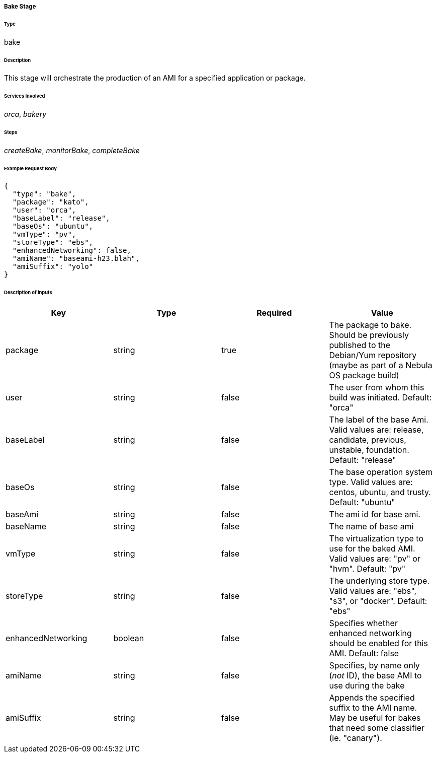 ===== Bake Stage

====== Type

+bake+

====== Description

This stage will orchestrate the production of an AMI for a specified application or package.

====== Services Involved

_orca_, _bakery_

====== Steps

_createBake_, _monitorBake_, _completeBake_

====== Example Request Body
[source,javascript]
----
{
  "type": "bake",
  "package": "kato",
  "user": "orca",
  "baseLabel": "release",
  "baseOs": "ubuntu",
  "vmType": "pv",
  "storeType": "ebs",
  "enhancedNetworking": false,
  "amiName": "baseami-h23.blah",
  "amiSuffix": "yolo"
}
----

====== Description of inputs

[width="100%",frame="topbot",options="header,footer"]
|======================
|Key               | Type   | Required | Value
|package           | string | true     | The package to bake. Should be previously published to the Debian/Yum repository (maybe as part of a Nebula OS package build)
|user              | string | false    | The user from whom this build was initiated. Default: "orca"
|baseLabel         | string | false    | The label of the base Ami. Valid values are: release, candidate, previous, unstable, foundation. Default: "release"
|baseOs            | string | false    | The base operation system type. Valid values are: centos, ubuntu, and trusty. Default: "ubuntu"
|baseAmi           | string | false    | The ami id for base ami.
|baseName          | string | false    | The name of base ami
|vmType            | string | false    | The virtualization type to use for the baked AMI. Valid values are: "pv" or "hvm". Default: "pv"
|storeType         | string | false    | The underlying store type. Valid values are: "ebs", "s3", or "docker". Default: "ebs"
|enhancedNetworking| boolean| false    | Specifies whether enhanced networking should be enabled for this AMI. Default: false
|amiName           | string | false    | Specifies, by name only (_not_ ID), the base AMI to use during the bake
|amiSuffix         | string | false    | Appends the specified suffix to the AMI name. May be useful for bakes that need some classifier (ie. "canary").
|======================
